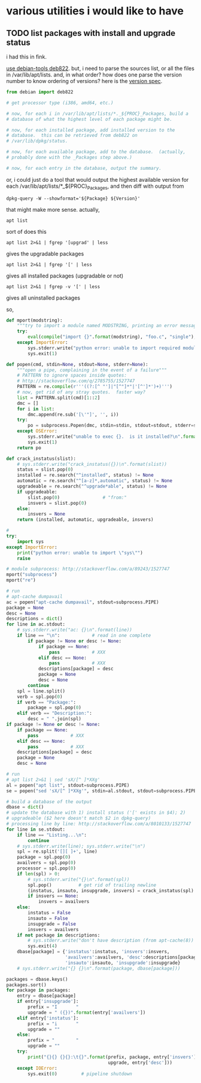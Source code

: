 * various utilities i would like to have
** TODO list packages with install *and* upgrade status

i had this in fink.

[[http://stackoverflow.com/a/10428825/1527747][use debian-tools deb822]].  but, i need to parse the sources list, or
all the files in /var/lib/apt/lists.  and, in what order?  how does one
parse the version number to know ordering of versions?
here is the [[https://www.debian.org/doc/debian-policy/ch-controlfields.html#s-f-Version][version spec]].

#+BEGIN_SRC python
  from debian import deb822

  # get processor type (i386, amd64, etc.)

  # now, for each i in /var/lib/apt/lists/*._${PROC}_Packages, build a
  # database of what the highest level of each package might be.

  # now, for each installed package, add installed version to the
  # database.  this can be retrieved from deb822 on
  # /var/lib/dpkg/status.

  # now, for each available package, add to the database.  (actually,
  # probably done with the _Packages step above.)

  # now, for each entry in the database, output the summary.
#+END_SRC

or, i could just do a tool that would output the highest available
version for each /var/lib/apt/lists/*_${PROC}_Packages, and then diff
with output from 
: dpkg-query -W --showformat='${Package} ${Version}'

that might make more sense.  actually,
: apt list
sort of does this
: apt list 2>&1 | fgrep '[upgrad' | less
gives the upgradable packages
: apt list 2>&1 | fgrep '[' | less
gives all installed packages (upgradable or not)
: apt list 2>&1 | fgrep -v '[' | less
gives all uninstalled packages

so,
#+BEGIN_SRC python :results output :tangle apt-list :shebang "#!/usr/bin/env python"
  def mport(modstring):
      """try to import a module named MODSTRING, printing an error message and aborting on failure.  (note that module sys must already be imported.)"""
      try:
          eval(compile("import {}".format(modstring), "foo.c", "single"), globals())
      except ImportError:
          sys.stderr.write("python error: unable to import required module \"{}\"\n".format(modstring))
          sys.exit(1)

  def popen(cmd, stdin=None, stdout=None, stderr=None):
      """open a pipe, complaining in the event of a failure"""
      # PATTERN to ignore spaces inside quotes:
      # http://stackoverflow.com/q/2785755/1527747
      PATTERN = re.compile(r'''((?:[^ "']|"[^"]*"|'[^']*')+)''')
      # now, get rid of any stray quotes.  faster way?
      list = PATTERN.split(cmd)[1::2]
      dmc = []
      for i in list:
          dmc.append(re.sub('[\'"]', '', i))
      try:
          po = subprocess.Popen(dmc, stdin=stdin, stdout=stdout, stderr=stderr)
      except OSError:
          sys.stderr.write("unable to exec {}.  is it installed?\n".format(cmd.split()[0]))
          sys.exit(1)
      return po

  def crack_instatus(slist):
      # sys.stderr.write("crack_instatus({})\n".format(slist))
      status = slist.pop(0)
      installed = re.search("^installed", status) != None
      automatic = re.search("^[a-z]*,automatic", status) != None
      upgradeable = re.search("^upgrade*able", status) != None
      if upgradeable:
          slist.pop(0)                # "from:"
          insvers = slist.pop(0)
      else:
          insvers = None
      return (installed, automatic, upgradeable, insvers)

  #
  try:    
      import sys
  except ImportError:
      print("python error: unable to import \"sys\"")
      raise

  # module subprocess: http://stackoverflow.com/a/89243/1527747
  mport("subprocess")
  mport("re")

  # run
  # apt-cache dumpavail
  ac = popen("apt-cache dumpavail", stdout=subprocess.PIPE)
  package = None
  desc = None
  descriptions = dict()
  for line in ac.stdout:
      # sys.stderr.write("ac: {}\n".format(line))
      if line == "\n":            # read in one complete
          if package != None or desc != None:
              if package == None:
                  pass            # XXX
              elif desc == None:
                  pass            # XXX
              descriptions[package] = desc
              package = None
              desc = None
          continue
      spl = line.split()
      verb = spl.pop(0)
      if verb == "Package:":
          package = spl.pop(0)
      elif verb == "Description:":
          desc = " ".join(spl)
  if package != None or desc != None:
      if package == None:
          pass            # XXX
      elif desc == None:
          pass            # XXX
      descriptions[package] = desc
      package = None
      desc = None

  # run
  # apt list 2>&1 | sed 'sX/[^ ]*XXg'
  al = popen("apt list", stdout=subprocess.PIPE)
  se = popen("sed 'sX/[^ ]*XXg'", stdin=al.stdout, stdout=subprocess.PIPE)

  # build a database of the output
  dbase = dict()
  # update the database with 1) install status ('[' exists in $4); 2)
  # upgradeable ($2 here doesn't match $2 in dpkg-query)
  # processing line by line: http://stackoverflow.com/a/8010133/1527747
  for line in se.stdout:
      if line == "Listing...\n":
          continue
      # sys.stderr.write(line); sys.stderr.write("\n")
      spl = re.split('[][ ]+', line)
      package = spl.pop(0)
      availvers = spl.pop(0)
      processor = spl.pop(0)
      if len(spl) > 0:
          # sys.stderr.write("{}\n".format(spl))
          spl.pop()          # get rid of trailing newline
          (instatus, insauto, insupgrade, insvers) = crack_instatus(spl)
          if insvers == None:
              insvers = availvers
      else:
          instatus = False
          insauto = False
          insupgrade = False
          insvers = availvers
      if not package in descriptions:
          # sys.stderr.write("don't have description (from apt-cache(8)) for package {}\n", package)
          sys.exit(4)
      dbase[package] = {'instatus':instatus, 'insvers':insvers,
                        'availvers':availvers, 'desc':descriptions[package],
                        'insauto':insauto, 'insupgrade':insupgrade}
      # sys.stderr.write("{} {}\n".format(package, dbase[package]))

  packages = dbase.keys()
  packages.sort()
  for package in packages:
      entry = dbase[package]
      if entry['insupgrade']:
          prefix = "I       "
          upgrade = " ({})".format(entry['availvers'])
      elif entry['instatus']:
          prefix = "i       "
          upgrade = ""
      else:
          prefix = "        "
          upgrade = ""
      try:
          print("{}{} {}{}:\t{}".format(prefix, package, entry['insvers'],
                                        upgrade, entry['desc']))
      except IOError:
          sys.exit(0)         # pipeline shutdown
#+END_SRC

#+RESULTS:

